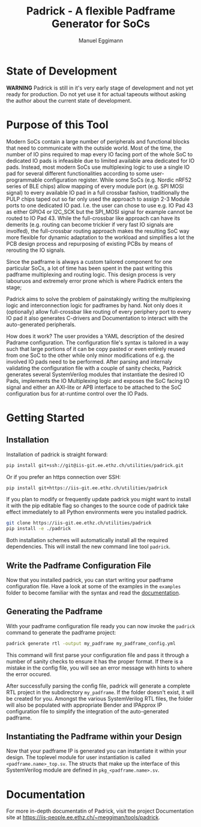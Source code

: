 #+title: Padrick - A flexible Padframe Generator for SoCs
#+author: Manuel Eggimann
#+OPTIONS: ^:nil toc:5
* State of Development
  *WARNING* Padrick is still in it's very early stage of development and not yet
   ready for production. Do not yet use it for actual tapeouts without asking
   the author about the current state of development.
* Purpose of this Tool
  Modern SoCs contain a large number of peripherals and functional blocks that
  need to communicate with the outside world. Most of the time, the number of IO
  pins required to map every IO facing port of the whole SoC to dedicated IO
  pads is infeasible due to limited available area dedicated for IO pads.
  Instead, most modern SoCs use multiplexing logic to use a single IO pad for
  several different functionalities according to some user-programmable
  configuration register. While some SoCs (e.g. Nordic nRF52 series  of BLE
  chips) allow mapping of every module port (e.g. SPI MOSI signal) to every
  available IO pad in a full crossbar fashion, traditionally the PULP chips
  taped out so far only used the approach to assign 2-3 Module ports to one
  dedicated IO pad. I.e. the user can chose to use e.g. IO Pad 43 as either
  GPIO4 or I2C_SCK but the SPI_MOSI signal for example cannot be routed to IO
  Pad 43. While the full-crossbar like approach can have its demerits (e.g.
  routing can become trickier if very fast IO signals are involfed), the
  full-crossbar routing approach makes the resulting SoC way more flexible for
  dynamic adaptation to the workload and simplifies a lot the PCB design process
  and repurposing of existing PCBs by means of rerouting the IO signals.

  Since the padframe is always a custom tailored component for one particular
  SoCs, a lot of time has been spent in the past writing this padframe
  multiplexing and routing logic. This design process is very labouruos and
  extremely error prone which is where Padrick enters the stage;

  Padrick aims to solve the problem of painstakingly writing the multiplexing
  logic and interconnection logic for padframes by hand. Not only does it
  (optionally) allow full-crossbar like routing of every periphery port to every
  IO pad it also generates C-drivers and Documentation to interact with the
  auto-generated peripherals.

  How does it work? The user provides a YAML description of the desired Padrame
  configuration. The configuration file's syntax is tailored in a way such that
  large portions of it can be copy pasted or even entirely reused from one SoC
  to the other while only minor modifications of e.g. the involved IO pads need
  to be performed. After parsing and internaly validating the configuration file
  with a couple of sanity checks, Padrick generates several SystemVerilog
  modules that instantiate the desired IO Pads, implements the IO Multiplexing
  logic and exposes the SoC facing IO signal and either an AXI-lite or APB
  interface to be attached to the SoC configuration bus for at-runtime control
  over the IO Pads.
* Getting Started

** Installation  
  Installation of padrick is straight forward:

  #+BEGIN_SRC bash
    pip install git+ssh://git@iis-git.ee.ethz.ch/utilities/padrick.git
  #+END_SRC

  Or if you prefer an https connection over SSH:
  #+BEGIN_SRC bash
    pip install git+https://iis-git.ee.ethz.ch/utilities/padrick
  #+END_SRC

  If you plan to modify or frequently update padrick you might want to install
  it with the pip editable flag so changes to the source code of padrick take
  effect immediately to all Python environments were you installed padrick.

  #+BEGIN_SRC bash
    git clone https://iis-git.ee.ethz.ch/utilities/padrick
    pip install -e ./padrick
  #+END_SRC

  Both installation schemes will automatically install all the required
  dependencies. This will install the new command line tool ~padrick~.

** Write the Padframe Configuration File  
  Now that you installed padrick, you can start writing your padframe
  configuration file. Have a look at some of the examples in the ~examples~
  folder to become familiar with the syntax and read the [[https://iis-people.ee.ethz.ch/~meggiman/tools/padrick][documentation]].

** Generating the Padframe
   With your padframe configuration file ready you can now invoke the ~padrick~
   command to generate the padframe project:

   #+BEGIN_SRC bash
     padrick generate rtl -output my_padframe my_padframe_config.yml
   #+END_SRC

   This command will first parse your configuration file and pass it through a
   number of sanity checks to ensure it has the proper format. If there is a
   mistake in the config file, you will see an error message with hints to where
   the error occured.

   After successfully parsing the config file, padrick will generate a complete
   RTL project in the subdirectory ~my_padframe~. If the folder doesn't exist,
   it will be created for you. Amongst the various SystemVerilog RTL files, the
   folder will also be populated with appropriate Bender and IPApprox IP
   configuration file to simplify the integration of the auto-generated
   padframe.
   
** Instantiating the Padframe within your Design
   Now that your padframe IP is generated you can instantiate it within your
   design. The toplevel module for user instantiation is called
   ~<padframe.name>_top.sv~. The structs that make up the interface of this
   SystemVerilog module are defined in ~pkg_<padframe.name>.sv~.
* Documentation
  For more in-depth documentatin of Padrick, visit the project Documentation
  site at [[https://iis-people.ee.ethz.ch/~meggiman/tools/padrick]].
